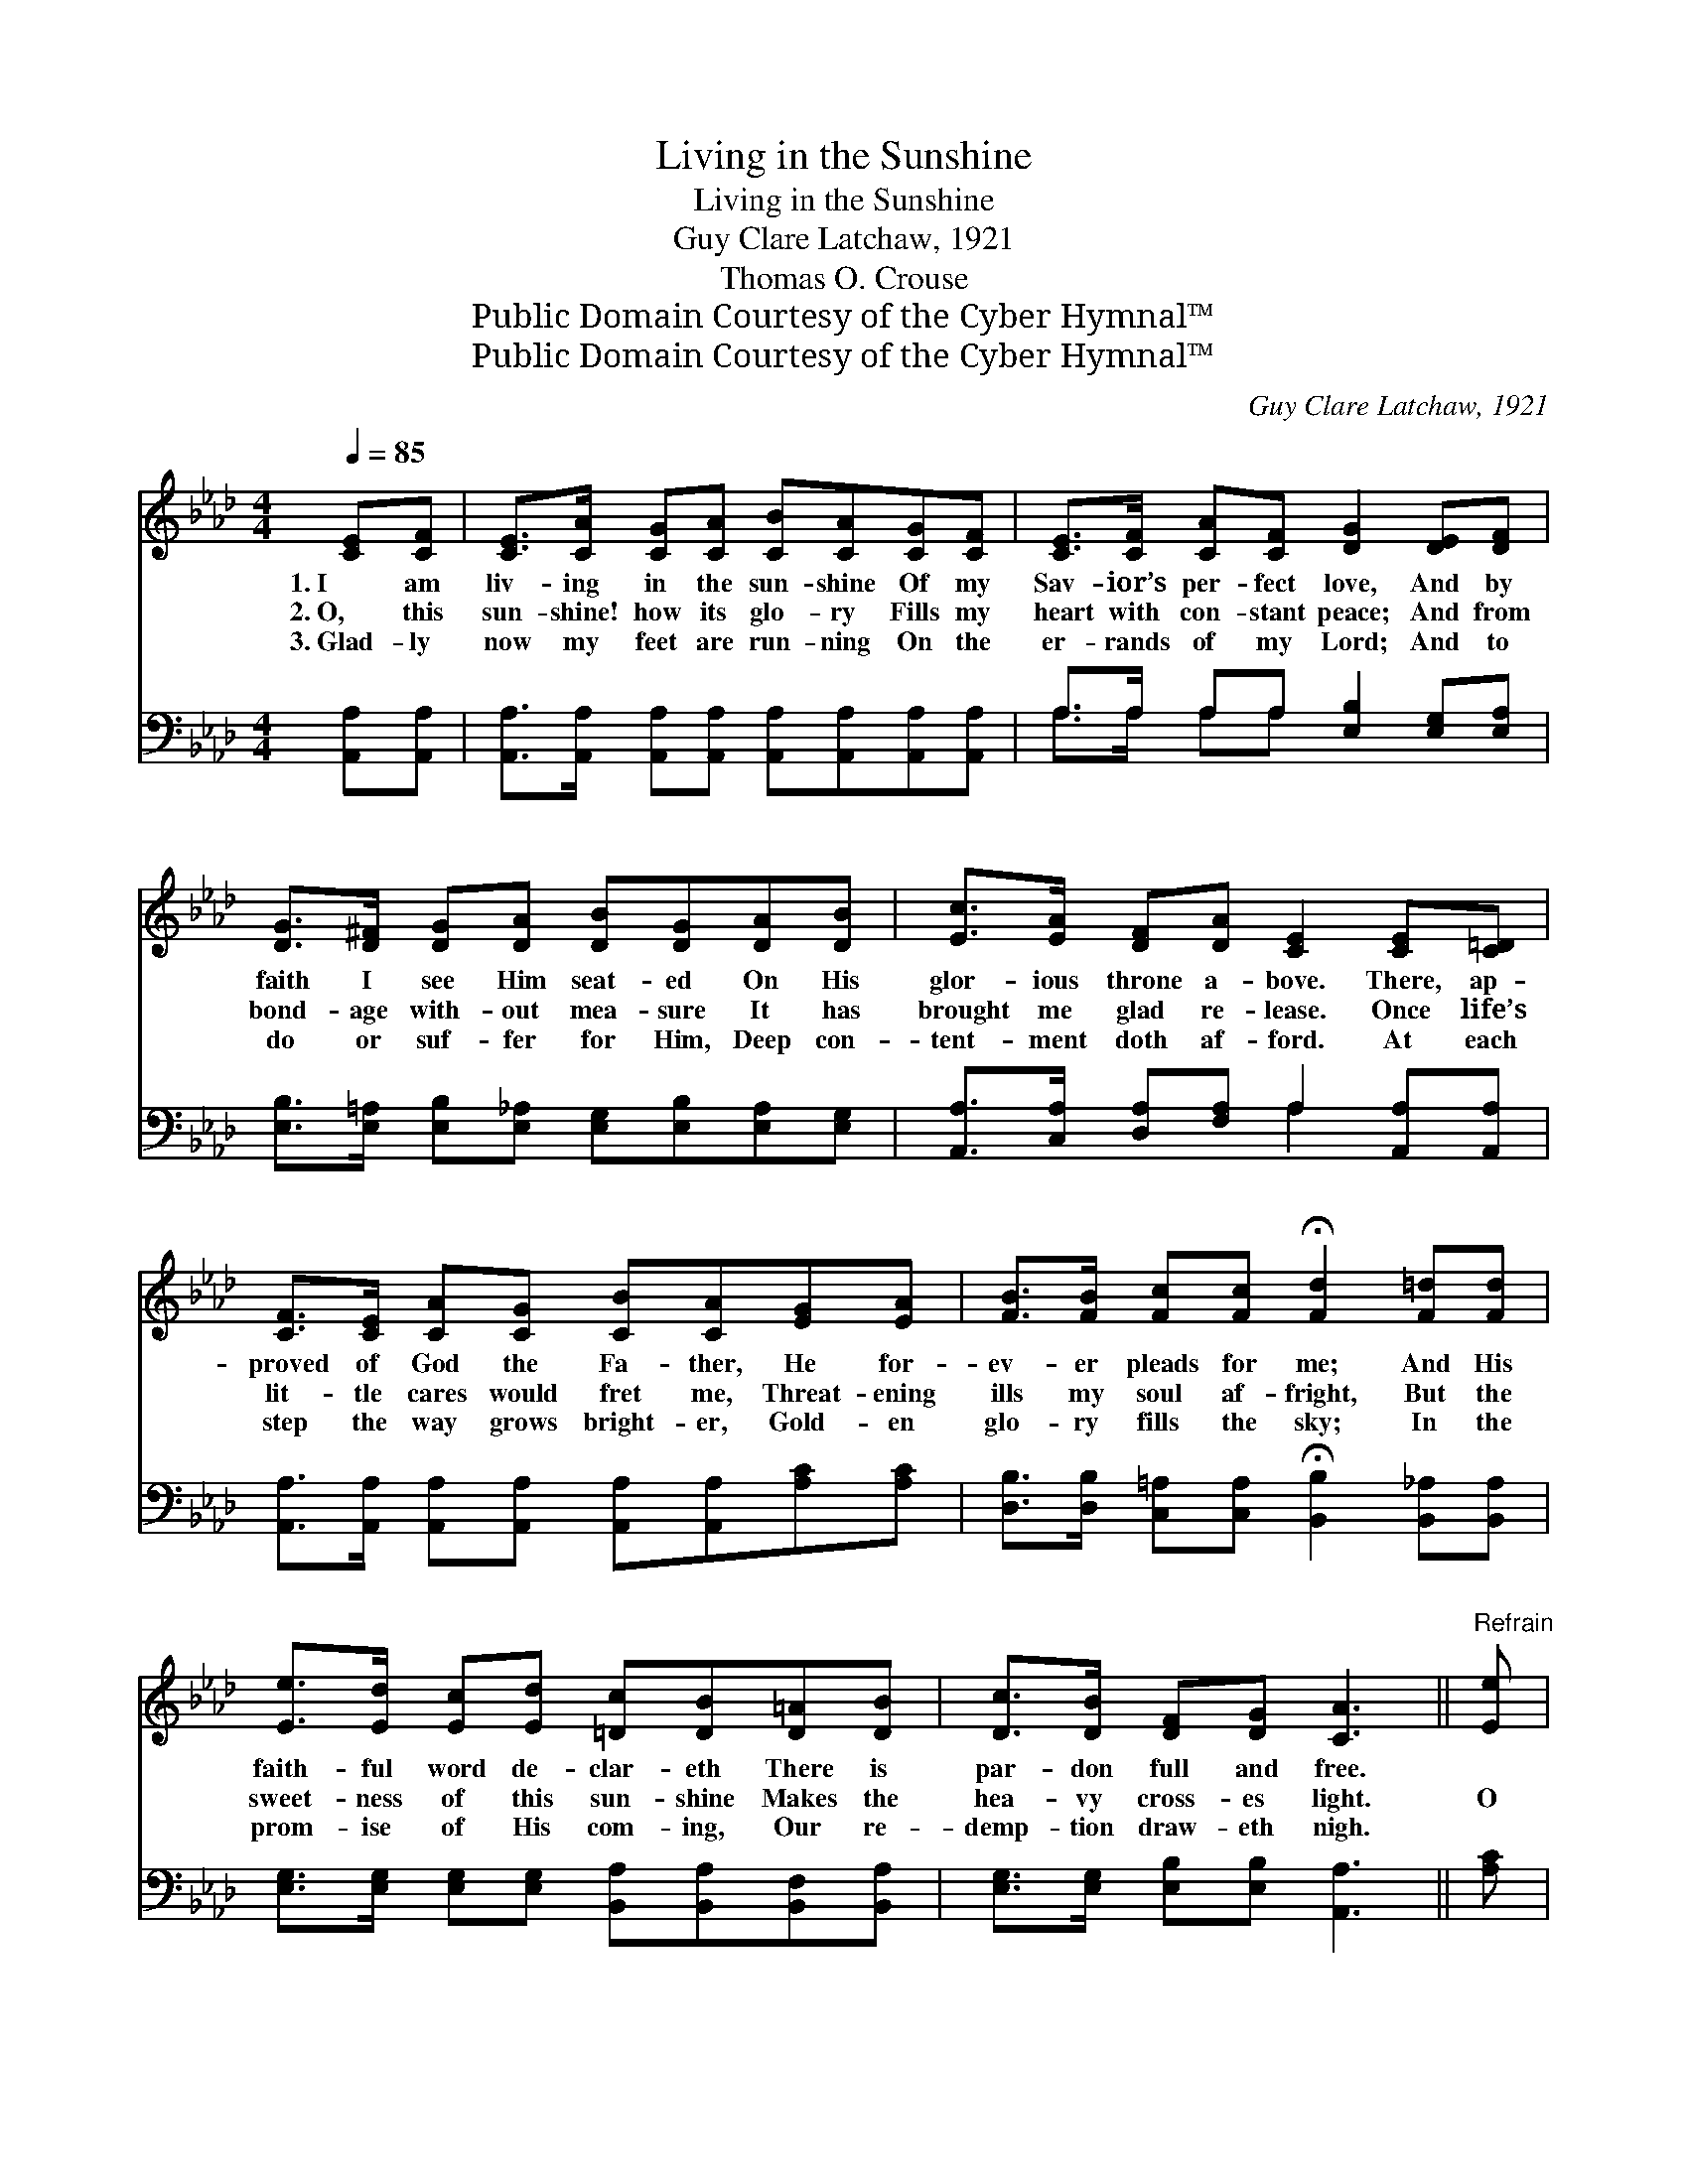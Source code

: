 X:1
T:Living in the Sunshine
T:Living in the Sunshine
T:Guy Clare Latchaw, 1921
T:Thomas O. Crouse
T:Public Domain Courtesy of the Cyber Hymnal™
T:Public Domain Courtesy of the Cyber Hymnal™
C:Guy Clare Latchaw, 1921
Z:Public Domain
Z:Courtesy of the Cyber Hymnal™
%%score ( 1 2 ) ( 3 4 )
L:1/8
Q:1/4=85
M:4/4
K:Ab
V:1 treble 
V:2 treble 
V:3 bass 
V:4 bass 
V:1
 [CE][CF] | [CE]>[CA] [CG][CA] [CB][CA][CG][CF] | [CE]>[CF] [CA][CF] [DG]2 [DE][DF] | %3
w: 1.~I am|liv- ing in the sun- shine Of my|Sav- ior’s per- fect love, And by|
w: 2.~O, this|sun- shine! how its glo- ry Fills my|heart with con- stant peace; And from|
w: 3.~Glad- ly|now my feet are run- ning On the|er- rands of my Lord; And to|
 [DG]>[D^F] [DG][DA] [DB][DG][DA][DB] | [Ec]>[EA] [DF][DA] [CE]2 [CE][C=D] | %5
w: faith I see Him seat- ed On His|glor- ious throne a- bove. There, ap-|
w: bond- age with- out mea- sure It has|brought me glad re- lease. Once life’s|
w: do or suf- fer for Him, Deep con-|tent- ment doth af- ford. At each|
 [CF]>[CE] [CA][CG] [CB][CA][EG][EA] | [FB]>[FB] [Fc][Fc] !fermata![Fd]2 [F=d][Fd] | %7
w: proved of God the Fa- ther, He for-|ev- er pleads for me; And His|
w: lit- tle cares would fret me, Threat- ening|ills my soul af- fright, But the|
w: step the way grows bright- er, Gold- en|glo- ry fills the sky; In the|
 [Ee]>[Ed] [Ec][Ed] [=Dc][DB][D=A][DB] | [Dc]>[DB] [DF][DG] [CA]3 ||"^Refrain" [Ee] | %10
w: faith- ful word de- clar- eth There is|par- don full and free.||
w: sweet- ness of this sun- shine Makes the|hea- vy cross- es light.|O|
w: prom- ise of His com- ing, Our re-|demp- tion draw- eth nigh.||
 [Ge]3 [Gd] [Gc]2 [EB]2 | [EA]>[EB] [Ec][CA] [CE]3 [Ee] | [Ge]3 [Gd] [Gc]2 [EB]2 | %13
w: |||
w: come in- to the|sun- shine of His love, Re-|ceive the great sal-|
w: |||
"^riten." [EA]>[EG] [FA][FB] !fermata![=Ec]3 _E | [DE]F[DE]F E2 (z D)E | [CE]F[CE]F ([CE] z C)E | %16
w: |||
w: va- tion from a- bove; It|gives you glad re- lease, * And|* fills your heart with * peace;|
w: |||
 [DF]>[EG] [FA][EB] [Ec] [Ee]2 [Ee] | [Ge]>[Fd] [Ec][DB] [CA]3 z |] %18
w: ||
w: O come in- to the sun- shine,|The sun- shine of His|
w: ||
V:2
 x2 | x8 | x8 | x8 | x8 | x8 | x8 | x8 | x7 || x | x8 | x8 | x8 | x8 | x4 D x4 | x8 | x8 | x8 |] %18
V:3
 [A,,A,][A,,A,] | [A,,A,]>[A,,A,] [A,,A,][A,,A,] [A,,A,][A,,A,][A,,A,][A,,A,] | %2
w: ~ ~|~ ~ ~ ~ ~ ~ ~ ~|
 A,>A, A,A, [E,B,]2 [E,G,][E,A,] | [E,B,]>[E,=A,] [E,B,][E,_A,] [E,G,][E,B,][E,A,][E,G,] | %4
w: ~ ~ ~ ~ ~ ~ ~|~ ~ ~ ~ ~ ~ ~ ~|
 [A,,A,]>[C,A,] [D,A,][F,A,] A,2 [A,,A,][A,,A,] | %5
w: ~ ~ ~ ~ ~ ~ ~|
 [A,,A,]>[A,,A,] [A,,A,][A,,A,] [A,,A,][A,,A,][A,C][A,C] | %6
w: ~ ~ ~ ~ ~ ~ ~ ~|
 [D,B,]>[D,B,] [C,=A,][C,A,] !fermata![B,,B,]2 [B,,_A,][B,,A,] | %7
w: ~ ~ ~ ~ ~ ~ ~|
 [E,G,]>[E,G,] [E,G,][E,G,] [B,,A,][B,,A,][B,,F,][B,,A,] | [E,G,]>[E,G,] [E,B,][E,B,] [A,,A,]3 || %9
w: ~ ~ ~ ~ ~ ~ ~ ~|~ ~ ~ ~ ~|
 [A,C] | [E,B,]3 [E,F] [E,E]2 [E,D]2 | [A,C] z [E,A,] z [A,,A,]3 [A,C] | %12
w: ~|~ ~ ~ His|love, His love ~|
 [E,B,]3 [E,B,] [E,E]2 [G,D]2 | [A,C] z [F,C] z !fermata![C,C]3 z | %14
w: ~ sal- va- tion|from a- bove;|
 [E,G,] z [E,G,] z [E,G,] z [B,,G,] z x | [A,,A,] z [E,A,] z [C,A,] z [A,,A,] z | %16
w: Come, come, come come,|Come, come, come come.|
 [D,A,]>[D,A,] [D,A,][B,,G,] [A,,A,] [A,C]2 [A,C] | [E,B,]>[E,B,] [E,G,][E,G,] [A,,A,]3 z |] %18
w: ||
V:4
 x2 | x8 | A,>A, A,A, x4 | x8 | x4 A,2 x2 | x8 | x8 | x8 | x7 || x | x8 | x8 | x8 | x8 | x9 | x8 | %16
 x8 | x8 |] %18

